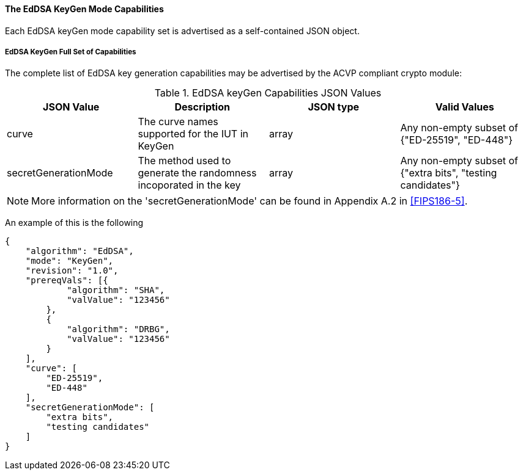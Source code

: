[[mode_keyGen]]
==== The EdDSA KeyGen Mode Capabilities

Each EdDSA keyGen mode capability set is advertised as a self-contained JSON object.

[[mode_keyGenFullSet]]
===== EdDSA KeyGen Full Set of Capabilities

The complete list of EdDSA key generation capabilities may be advertised by the ACVP compliant crypto module:

[[keyGen_table]]
.EdDSA keyGen Capabilities JSON Values
|===
| JSON Value | Description | JSON type | Valid Values

| curve | The curve names supported for the IUT in KeyGen | array | Any non-empty subset of {"ED-25519", "ED-448"}
| secretGenerationMode | The method used to generate the randomness incoporated in the key | array | Any non-empty subset of {"extra bits", "testing candidates"}
|===

NOTE: More information on the 'secretGenerationMode' can be found in Appendix A.2 in <<FIPS186-5>>.

An example of this is the following

[source, json]
----
{
    "algorithm": "EdDSA",
    "mode": "KeyGen",
    "revision": "1.0",
    "prereqVals": [{
            "algorithm": "SHA",
            "valValue": "123456"
        },
        {
            "algorithm": "DRBG",
            "valValue": "123456"
        }
    ],
    "curve": [
        "ED-25519",
        "ED-448"
    ],
    "secretGenerationMode": [
        "extra bits",
        "testing candidates"
    ]
}
----

